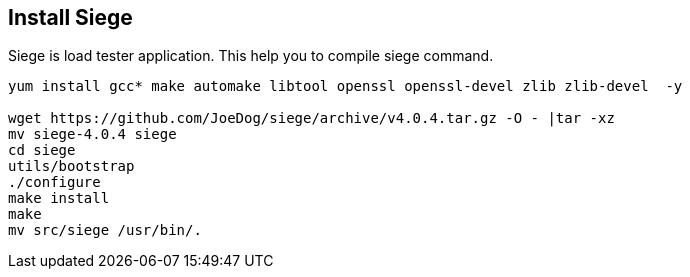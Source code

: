 Install Siege
--------------

Siege is load tester application. This help you to compile siege command.

```
yum install gcc* make automake libtool openssl openssl-devel zlib zlib-devel  -y

wget https://github.com/JoeDog/siege/archive/v4.0.4.tar.gz -O - |tar -xz
mv siege-4.0.4 siege
cd siege
utils/bootstrap
./configure
make install
make
mv src/siege /usr/bin/.
```
